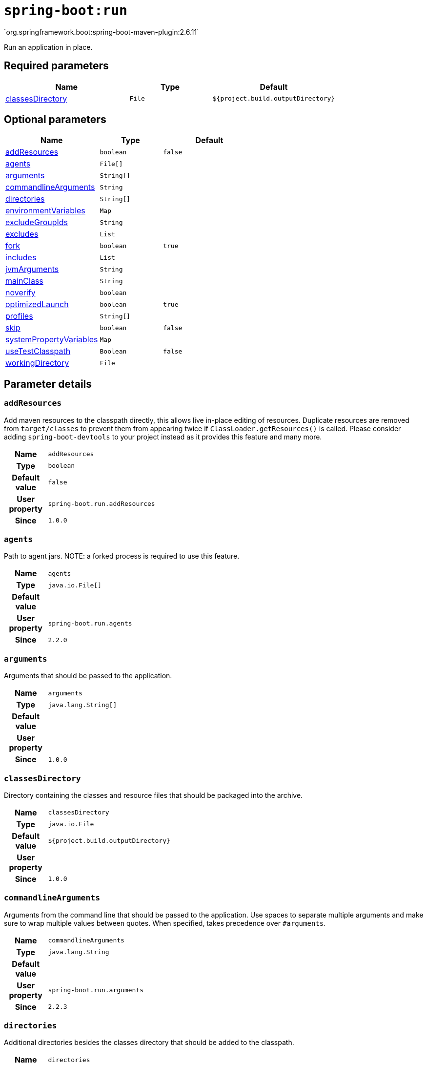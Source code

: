 

[[goals-run]]
= `spring-boot:run`
`org.springframework.boot:spring-boot-maven-plugin:2.6.11`

Run an application in place.


[[goals-run-parameters-required]]
== Required parameters
[cols="3,2,3"]
|===
| Name | Type | Default

| <<goals-run-parameters-details-classesDirectory,classesDirectory>>
| `File`
| `${project.build.outputDirectory}`

|===


[[goals-run-parameters-optional]]
== Optional parameters
[cols="3,2,3"]
|===
| Name | Type | Default

| <<goals-run-parameters-details-addResources,addResources>>
| `boolean`
| `false`

| <<goals-run-parameters-details-agents,agents>>
| `File[]`
|

| <<goals-run-parameters-details-arguments,arguments>>
| `String[]`
|

| <<goals-run-parameters-details-commandlineArguments,commandlineArguments>>
| `String`
|

| <<goals-run-parameters-details-directories,directories>>
| `String[]`
|

| <<goals-run-parameters-details-environmentVariables,environmentVariables>>
| `Map`
|

| <<goals-run-parameters-details-excludeGroupIds,excludeGroupIds>>
| `String`
|

| <<goals-run-parameters-details-excludes,excludes>>
| `List`
|

| <<goals-run-parameters-details-fork,fork>>
| `boolean`
| `true`

| <<goals-run-parameters-details-includes,includes>>
| `List`
|

| <<goals-run-parameters-details-jvmArguments,jvmArguments>>
| `String`
|

| <<goals-run-parameters-details-mainClass,mainClass>>
| `String`
|

| <<goals-run-parameters-details-noverify,noverify>>
| `boolean`
|

| <<goals-run-parameters-details-optimizedLaunch,optimizedLaunch>>
| `boolean`
| `true`

| <<goals-run-parameters-details-profiles,profiles>>
| `String[]`
|

| <<goals-run-parameters-details-skip,skip>>
| `boolean`
| `false`

| <<goals-run-parameters-details-systemPropertyVariables,systemPropertyVariables>>
| `Map`
|

| <<goals-run-parameters-details-useTestClasspath,useTestClasspath>>
| `Boolean`
| `false`

| <<goals-run-parameters-details-workingDirectory,workingDirectory>>
| `File`
|

|===


[[goals-run-parameters-details]]
== Parameter details


[[goals-run-parameters-details-addResources]]
=== `addResources`
Add maven resources to the classpath directly, this allows live in-place editing of resources. Duplicate resources are removed from `target/classes` to prevent them from appearing twice if `ClassLoader.getResources()` is called. Please consider adding `spring-boot-devtools` to your project instead as it provides this feature and many more.

[cols="10h,90"]
|===

| Name
| `addResources`

| Type
| `boolean`

| Default value
| `false`

| User property
| ``spring-boot.run.addResources``

| Since
| `1.0.0`

|===


[[goals-run-parameters-details-agents]]
=== `agents`
Path to agent jars. NOTE: a forked process is required to use this feature.

[cols="10h,90"]
|===

| Name
| `agents`

| Type
| `java.io.File[]`

| Default value
|

| User property
| ``spring-boot.run.agents``

| Since
| `2.2.0`

|===


[[goals-run-parameters-details-arguments]]
=== `arguments`
Arguments that should be passed to the application.

[cols="10h,90"]
|===

| Name
| `arguments`

| Type
| `java.lang.String[]`

| Default value
|

| User property
|

| Since
| `1.0.0`

|===


[[goals-run-parameters-details-classesDirectory]]
=== `classesDirectory`
Directory containing the classes and resource files that should be packaged into the archive.

[cols="10h,90"]
|===

| Name
| `classesDirectory`

| Type
| `java.io.File`

| Default value
| `${project.build.outputDirectory}`

| User property
|

| Since
| `1.0.0`

|===


[[goals-run-parameters-details-commandlineArguments]]
=== `commandlineArguments`
Arguments from the command line that should be passed to the application. Use spaces to separate multiple arguments and make sure to wrap multiple values between quotes. When specified, takes precedence over `#arguments`.

[cols="10h,90"]
|===

| Name
| `commandlineArguments`

| Type
| `java.lang.String`

| Default value
|

| User property
| ``spring-boot.run.arguments``

| Since
| `2.2.3`

|===


[[goals-run-parameters-details-directories]]
=== `directories`
Additional directories besides the classes directory that should be added to the classpath.

[cols="10h,90"]
|===

| Name
| `directories`

| Type
| `java.lang.String[]`

| Default value
|

| User property
| ``spring-boot.run.directories``

| Since
| `1.0.0`

|===


[[goals-run-parameters-details-environmentVariables]]
=== `environmentVariables`
List of Environment variables that should be associated with the forked process used to run the application. NOTE: a forked process is required to use this feature.

[cols="10h,90"]
|===

| Name
| `environmentVariables`

| Type
| `java.util.Map`

| Default value
|

| User property
|

| Since
| `2.1.0`

|===


[[goals-run-parameters-details-excludeGroupIds]]
=== `excludeGroupIds`
Comma separated list of groupId names to exclude (exact match).

[cols="10h,90"]
|===

| Name
| `excludeGroupIds`

| Type
| `java.lang.String`

| Default value
|

| User property
| ``spring-boot.excludeGroupIds``

| Since
| `1.1.0`

|===


[[goals-run-parameters-details-excludes]]
=== `excludes`
Collection of artifact definitions to exclude. The `Exclude` element defines mandatory `groupId` and `artifactId` properties and an optional `classifier` property.

[cols="10h,90"]
|===

| Name
| `excludes`

| Type
| `java.util.List`

| Default value
|

| User property
| ``spring-boot.excludes``

| Since
| `1.1.0`

|===


[[goals-run-parameters-details-fork]]
=== `fork`
Flag to indicate if the run processes should be forked. Disabling forking will disable some features such as an agent, custom JVM arguments, devtools or specifying the working directory to use.

[cols="10h,90"]
|===

| Name
| `fork`

| Type
| `boolean`

| Default value
| `true`

| User property
| ``spring-boot.run.fork``

| Since
| `1.2.0`

|===


[[goals-run-parameters-details-includes]]
=== `includes`
Collection of artifact definitions to include. The `Include` element defines mandatory `groupId` and `artifactId` properties and an optional mandatory `groupId` and `artifactId` properties and an optional `classifier` property.

[cols="10h,90"]
|===

| Name
| `includes`

| Type
| `java.util.List`

| Default value
|

| User property
| ``spring-boot.includes``

| Since
| `1.2.0`

|===


[[goals-run-parameters-details-jvmArguments]]
=== `jvmArguments`
JVM arguments that should be associated with the forked process used to run the application. On command line, make sure to wrap multiple values between quotes. NOTE: a forked process is required to use this feature.

[cols="10h,90"]
|===

| Name
| `jvmArguments`

| Type
| `java.lang.String`

| Default value
|

| User property
| ``spring-boot.run.jvmArguments``

| Since
| `1.1.0`

|===


[[goals-run-parameters-details-mainClass]]
=== `mainClass`
The name of the main class. If not specified the first compiled class found that contains a 'main' method will be used.

[cols="10h,90"]
|===

| Name
| `mainClass`

| Type
| `java.lang.String`

| Default value
|

| User property
| ``spring-boot.run.main-class``

| Since
| `1.0.0`

|===


[[goals-run-parameters-details-noverify]]
=== `noverify`
Flag to say that the agent requires -noverify.

[cols="10h,90"]
|===

| Name
| `noverify`

| Type
| `boolean`

| Default value
|

| User property
| ``spring-boot.run.noverify``

| Since
| `1.0.0`

|===


[[goals-run-parameters-details-optimizedLaunch]]
=== `optimizedLaunch`
Whether the JVM's launch should be optimized.

[cols="10h,90"]
|===

| Name
| `optimizedLaunch`

| Type
| `boolean`

| Default value
| `true`

| User property
| ``spring-boot.run.optimizedLaunch``

| Since
| `2.2.0`

|===


[[goals-run-parameters-details-profiles]]
=== `profiles`
The spring profiles to activate. Convenience shortcut of specifying the 'spring.profiles.active' argument. On command line use commas to separate multiple profiles.

[cols="10h,90"]
|===

| Name
| `profiles`

| Type
| `java.lang.String[]`

| Default value
|

| User property
| ``spring-boot.run.profiles``

| Since
| `1.3.0`

|===


[[goals-run-parameters-details-skip]]
=== `skip`
Skip the execution.

[cols="10h,90"]
|===

| Name
| `skip`

| Type
| `boolean`

| Default value
| `false`

| User property
| ``spring-boot.run.skip``

| Since
| `1.3.2`

|===


[[goals-run-parameters-details-systemPropertyVariables]]
=== `systemPropertyVariables`
List of JVM system properties to pass to the process. NOTE: a forked process is required to use this feature.

[cols="10h,90"]
|===

| Name
| `systemPropertyVariables`

| Type
| `java.util.Map`

| Default value
|

| User property
|

| Since
| `2.1.0`

|===


[[goals-run-parameters-details-useTestClasspath]]
=== `useTestClasspath`
Flag to include the test classpath when running.

[cols="10h,90"]
|===

| Name
| `useTestClasspath`

| Type
| `java.lang.Boolean`

| Default value
| `false`

| User property
| ``spring-boot.run.useTestClasspath``

| Since
| `1.3.0`

|===


[[goals-run-parameters-details-workingDirectory]]
=== `workingDirectory`
Current working directory to use for the application. If not specified, basedir will be used. NOTE: a forked process is required to use this feature.

[cols="10h,90"]
|===

| Name
| `workingDirectory`

| Type
| `java.io.File`

| Default value
|

| User property
| ``spring-boot.run.workingDirectory``

| Since
| `1.5.0`

|===
